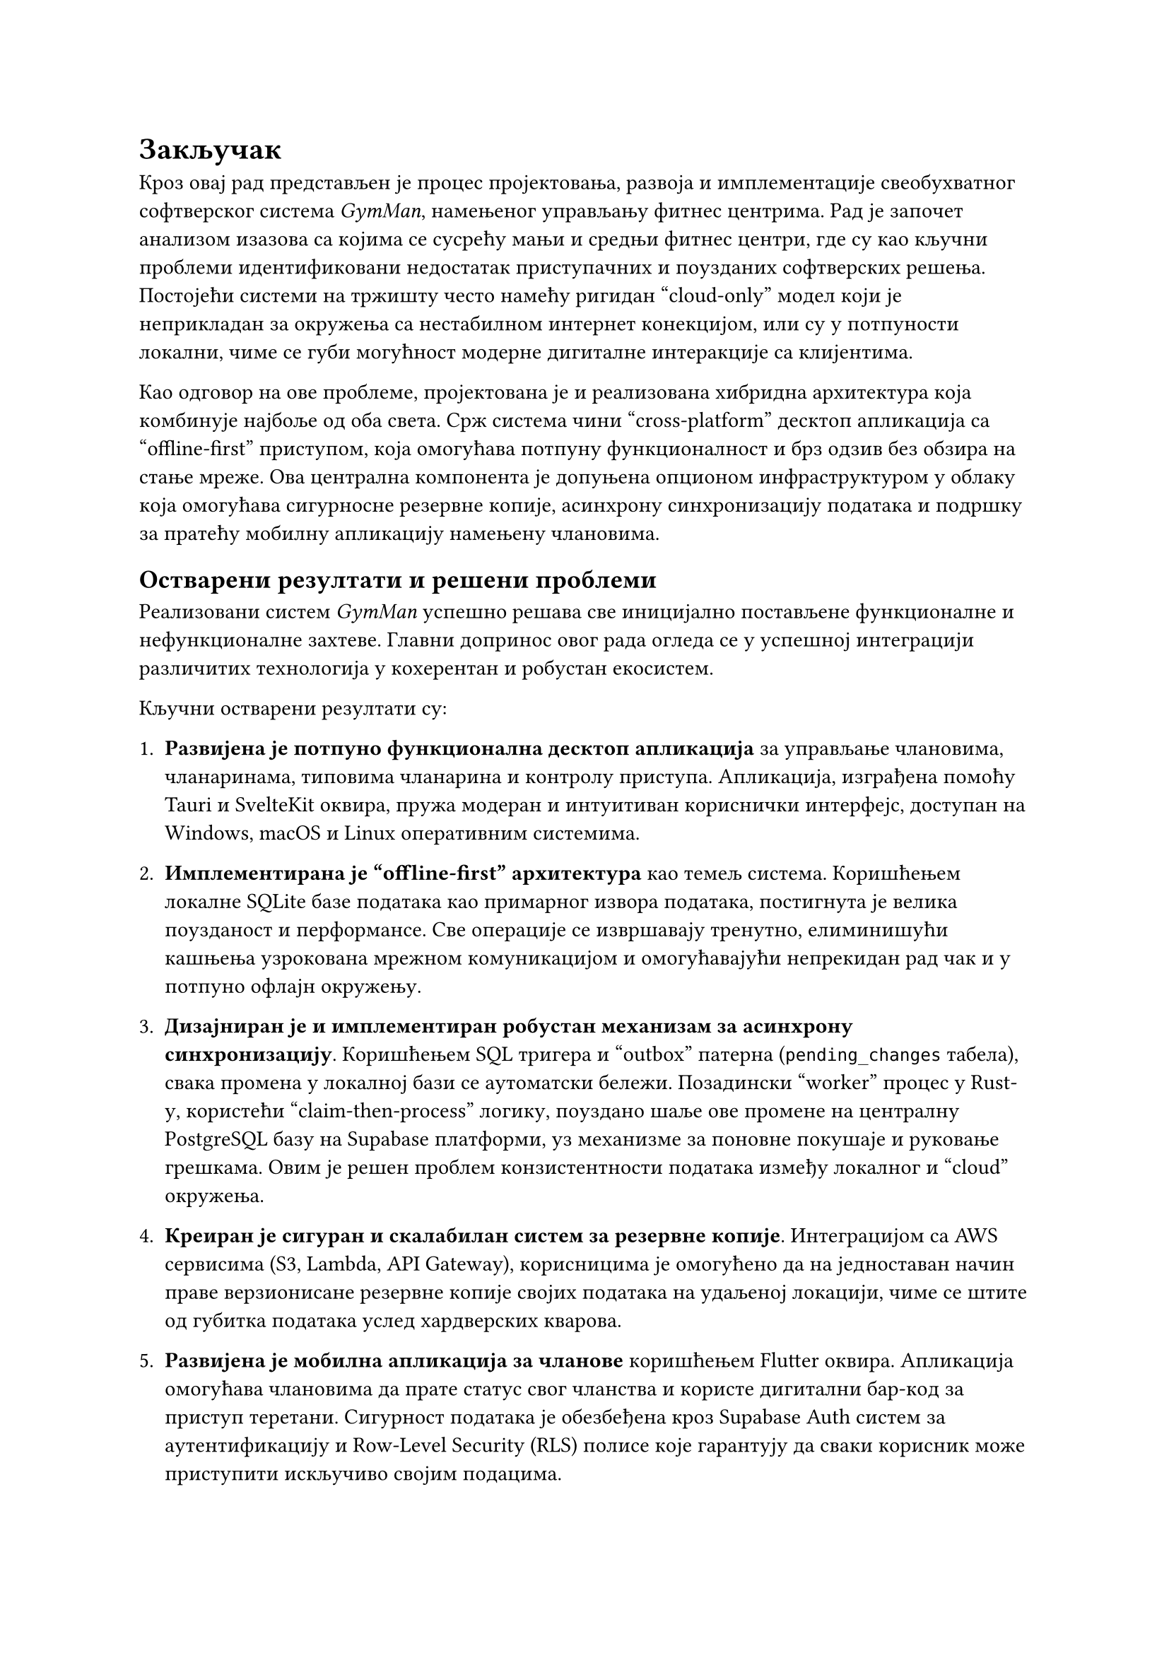 = Закључак
<zakljucak>

Кроз овај рад представљен је процес пројектовања, развоја и имплементације свеобухватног софтверског система _GymMan_, намењеног управљању фитнес центрима. Рад је започет анализом изазова са којима се сусрећу мањи и
средњи фитнес центри, где су као кључни проблеми идентификовани недостатак приступачних и поузданих софтверских решења. Постојећи системи на тржишту често намећу ригидан "cloud-only" модел који је неприкладан за окружења
са нестабилном интернет конекцијом, или су у потпуности локални, чиме се губи могућност модерне дигиталне интеракције са клијентима.

Као одговор на ове проблеме, пројектована је и реализована хибридна архитектура која комбинује најбоље од оба света. Срж система чини "cross-platform" десктоп апликација са "offline-first" приступом,
која омогућава потпуну функционалност и брз одзив без обзира на стање мреже. Ова централна компонента је допуњена опционом инфраструктуром у облаку која омогућава сигурносне резервне копије,
асинхрону синхронизацију података и подршку за пратећу мобилну апликацију намењену члановима.

== Остварени резултати и решени проблеми

Реализовани систем _GymMan_ успешно решава све иницијално постављене функционалне и нефункционалне захтеве. Главни допринос овог рада огледа се у успешној интеграцији различитих технологија у кохерентан и робустан екосистем.

Кључни остварени резултати су:

1.  *Развијена је потпуно функционална десктоп апликација* за управљање члановима, чланаринама, типовима чланарина и контролу приступа. Апликација, изграђена помоћу Tauri и SvelteKit оквира, пружа модеран
    и интуитиван кориснички интерфејс, доступан на Windows, macOS и Linux оперативним системима.

2.  *Имплементирана је "offline-first" архитектура* као темељ система. Коришћењем локалне SQLite базе података као примарног извора података, постигнута је велика поузданост и перформансе.
    Све операције се извршавају тренутно, елиминишући кашњења узрокована мрежном комуникацијом и омогућавајући непрекидан рад чак и у потпуно офлајн окружењу.

3.  *Дизајниран је и имплементиран робустан механизам за асинхрону синхронизацију*. Коришћењем SQL тригера и "outbox" патерна (`pending_changes` табела), свака промена у локалној бази се аутоматски бележи.
    Позадински "worker" процес у Rust-у, користећи "claim-then-process" логику, поуздано шаље ове промене на централну PostgreSQL базу на Supabase платформи, уз механизме за поновне покушаје и руковање грешкама.
    Овим је решен проблем конзистентности података између локалног и "cloud" окружења.

4.  *Креиран је сигуран и скалабилан систем за резервне копије*. Интеграцијом са AWS сервисима (S3, Lambda, API Gateway), корисницима је омогућено да на једноставан начин праве верзионисане резервне копије
    својих података на удаљеној локацији, чиме се штите од губитка података услед хардверских кварова.

5.  *Развијена је мобилна апликација за чланове* коришћењем Flutter оквира. Апликација омогућава члановима да прате статус свог чланства и користе дигитални бар-код за приступ теретани.
    Сигурност података је обезбеђена кроз Supabase Auth систем за аутентификацију и Row-Level Security (RLS) полисе које гарантују да сваки корисник може приступити искључиво својим подацима.

6.  *Успостављен је комплетан CI/CD процес* за дистрибуцију и аутоматско ажурирање десктоп апликације. Коришћењем _GitHub Actions_ и _Tauri Updater_ плагина, процес објављивања нових верзија је у
    потпуности аутоматизован, од компајлирања и дигиталног потписивања, до обавештавања корисника и инсталације ажурирања.

== Предности и мане имплементираног решења

Свако инжењерско решење представља компромис, па тако и систем _GymMan_ има своје предности и недостатке.

Предности:

- Поузданост и перформансе: "Offline-first" приступ гарантује да је апликација увек доступна и брза, што је од кључног значаја за пословне операције које се одвијају у реалном времену, као што је контрола приступа.
- Флексибилност: Систем може да функционише у три различита режима: потпуно офлајн, офлајн са бекапом у облаку, или потпуно онлајн са синхронизацијом. Ово омогућава да се прилагоди потребама и техничким могућностима различитих
   фитнес центара.
- Сигурност и контрола података: Корисници задржавају власништво над својим подацима на локалном уређају. "Cloud" компоненте су опционе и користе модерне сигурносне праксе (RLS, JWT, хеширање лозинки, HTTPS).
- Ниски трошкови одржавања: Ослањање на "serverless" архитектуру (AWS Lambda, Supabase) и "open-source" технологије значајно смањује оперативне трошкове у поређењу са традиционалним серверским решењима.
- Модерно корисничко искуство: Комбинација интуитивне десктоп апликације и пратеће мобилне апликације подиже квалитет услуге

Мане и ограничења:

- Сложеност синхронизације: Иако је имплементирани "outbox" патерн робустан, он подразумева једносмерну синхронизацију (са локалне на удаљену базу).
  Увођење двосмерне синхронизације би увело значајну комплексност у виду решавања конфликата (енгл. _conflict resolution_), што је изван оквира овог рада.
- Потенцијално кашњење података на мобилној апликацији: Због асинхроне природе синхронизације, подаци на мобилној апликацији могу каснити неколико секунди или минута у односу на стање у
  локалној бази, у зависности од интервала синхронизације и стања мреже. За тренутне потребе (преглед статуса), ово кашњење је прихватљиво.
- Захтеви за иницијалну конфигурацију: Иако је коришћење апликације једноставно, иницијално подешавање "online" режима (унос URL-ова и API кључева) захтева одређени ниво техничког знања администратора система и комуникацију са
  инжењерима за подршку.

== Правци даљег развоја

Имплементирани систем представља чврсту основу на коју се могу надоградити бројне нове функционалности. Неки од потенцијалних праваца за даљи развој су:

-  Интеграција система за плаћање: Додавање могућности за обраду онлајн плаћања чланарина путем "payment gateway" сервиса (нпр. Stripe), што би омогућило члановима да самостално продужавају чланарину преко мобилне апликације.
-  Напредни модул за извештавање: Развој комплекснијих аналитичких извештаја и функционалности извоза података у различитим форматима (CSV, PDF) за потребе пословне анализе.
-  Систем за заказивање групних тренинга: Додавање модула који би омогућио члановима да преко мобилне апликације виде распоред тренинга и резервишу своје место.
-  Подршка за више објеката: Проширење архитектуре како би један власник могао да управља са више фитнес центара унутар једне инстанце апликације, уз раздвајање података по локацији.
-  Двосмерна синхронизација: Истраживање и имплементација механизма за двосмерну синхронизацију, што би омогућило, на пример, да се измене направљене на "cloud"-у (као што је онлајн обнова чланарине)
    рефлектују назад у локалној бази. У овом случају, прелазак на другу локалну базу података (нпр. Turso) која нативно подржава ову функционалност могао би бити разматран.

У закључку, овај рад је успешно демонстрирао како се комбинацијом модерних "cross-platform" технологија и промишљеном архитектуром може креирати свеобухватно, поуздано и скалабилно софтверско решење.
Пројекат _GymMan_ не само да решава конкретне проблеме у пословању фитнес центара, већ служи и као практичан пример примене савремених инжењерских принципа у развоју комплексних информационих система.
